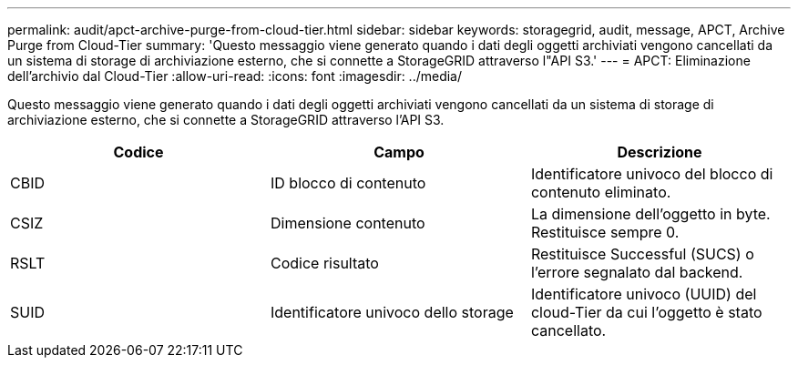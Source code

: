 ---
permalink: audit/apct-archive-purge-from-cloud-tier.html 
sidebar: sidebar 
keywords: storagegrid, audit, message, APCT, Archive Purge from Cloud-Tier 
summary: 'Questo messaggio viene generato quando i dati degli oggetti archiviati vengono cancellati da un sistema di storage di archiviazione esterno, che si connette a StorageGRID attraverso l"API S3.' 
---
= APCT: Eliminazione dell'archivio dal Cloud-Tier
:allow-uri-read: 
:icons: font
:imagesdir: ../media/


[role="lead"]
Questo messaggio viene generato quando i dati degli oggetti archiviati vengono cancellati da un sistema di storage di archiviazione esterno, che si connette a StorageGRID attraverso l'API S3.

|===
| Codice | Campo | Descrizione 


 a| 
CBID
 a| 
ID blocco di contenuto
 a| 
Identificatore univoco del blocco di contenuto eliminato.



 a| 
CSIZ
 a| 
Dimensione contenuto
 a| 
La dimensione dell'oggetto in byte. Restituisce sempre 0.



 a| 
RSLT
 a| 
Codice risultato
 a| 
Restituisce Successful (SUCS) o l'errore segnalato dal backend.



 a| 
SUID
 a| 
Identificatore univoco dello storage
 a| 
Identificatore univoco (UUID) del cloud-Tier da cui l'oggetto è stato cancellato.

|===